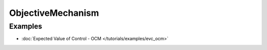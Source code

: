 ObjectiveMechanism
==================

Examples
--------

- :doc:`Expected Value of Control - OCM </tutorials/examples/evc_ocm>`